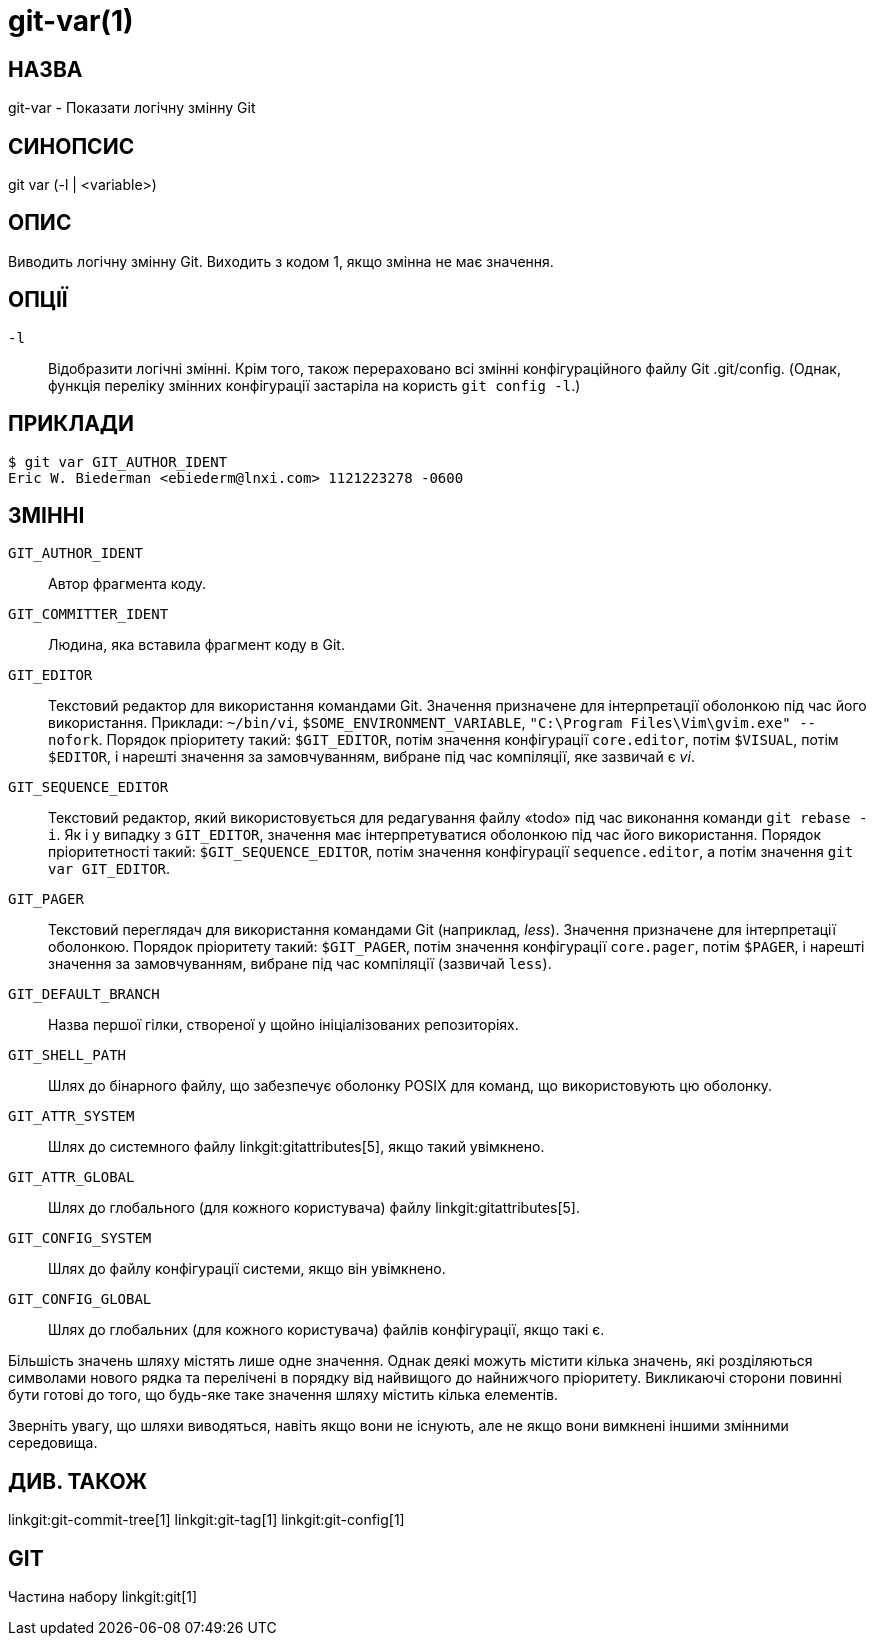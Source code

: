 git-var(1)
==========

НАЗВА
-----
git-var - Показати логічну змінну Git


СИНОПСИС
--------
[synopsis]
git var (-l | <variable>)

ОПИС
----
Виводить логічну змінну Git. Виходить з кодом 1, якщо змінна не має значення.

ОПЦІЇ
-----
`-l`::
	Відобразити логічні змінні. Крім того, також перераховано всі змінні конфігураційного файлу Git .git/config. (Однак, функція переліку змінних конфігурації застаріла на користь `git config -l`.)

ПРИКЛАДИ
--------
	$ git var GIT_AUTHOR_IDENT
	Eric W. Biederman <ebiederm@lnxi.com> 1121223278 -0600


ЗМІННІ
------
`GIT_AUTHOR_IDENT`::
    Автор фрагмента коду.

`GIT_COMMITTER_IDENT`::
    Людина, яка вставила фрагмент коду в Git.

`GIT_EDITOR`::
    Текстовий редактор для використання командами Git. Значення призначене для інтерпретації оболонкою під час його використання. Приклади: `~/bin/vi`, `$SOME_ENVIRONMENT_VARIABLE`, `"C:\Program Files\Vim\gvim.exe" --nofork`. Порядок пріоритету такий: `$GIT_EDITOR`, потім значення конфігурації `core.editor`, потім `$VISUAL`, потім `$EDITOR`, і нарешті значення за замовчуванням, вибране під час компіляції, яке зазвичай є 'vi'.
ifdef::git-default-editor[]
    Збірка, яку ви використовуєте, обрала '{git-default-editor}' як налаштування за замовчуванням.
endif::git-default-editor[]

`GIT_SEQUENCE_EDITOR`::
    Текстовий редактор, який використовується для редагування файлу «todo» під час виконання команди `git rebase -i`. Як і у випадку з `GIT_EDITOR`, значення має інтерпретуватися оболонкою під час його використання. Порядок пріоритетності такий: `$GIT_SEQUENCE_EDITOR`, потім значення конфігурації `sequence.editor`, а потім значення `git var GIT_EDITOR`.

`GIT_PAGER`::
    Текстовий переглядач для використання командами Git (наприклад, 'less'). Значення призначене для інтерпретації оболонкою. Порядок пріоритету такий: `$GIT_PAGER`, потім значення конфігурації `core.pager`, потім `$PAGER`, і нарешті значення за замовчуванням, вибране під час компіляції (зазвичай `less`).
ifdef::git-default-pager[]
    Збірка, яку ви використовуєте, вибрала '{git-default-pager}' як збірку за замовчуванням.
endif::git-default-pager[]

`GIT_DEFAULT_BRANCH`::
    Назва першої гілки, створеної у щойно ініціалізованих репозиторіях.

`GIT_SHELL_PATH`::
    Шлях до бінарного файлу, що забезпечує оболонку POSIX для команд, що використовують цю оболонку.

`GIT_ATTR_SYSTEM`::
    Шлях до системного файлу linkgit:gitattributes[5], якщо такий увімкнено.

`GIT_ATTR_GLOBAL`::
    Шлях до глобального (для кожного користувача) файлу linkgit:gitattributes[5].

`GIT_CONFIG_SYSTEM`::
    Шлях до файлу конфігурації системи, якщо він увімкнено.

`GIT_CONFIG_GLOBAL`::
    Шлях до глобальних (для кожного користувача) файлів конфігурації, якщо такі є.

Більшість значень шляху містять лише одне значення. Однак деякі можуть містити кілька значень, які розділяються символами нового рядка та перелічені в порядку від найвищого до найнижчого пріоритету. Викликаючі сторони повинні бути готові до того, що будь-яке таке значення шляху містить кілька елементів.

Зверніть увагу, що шляхи виводяться, навіть якщо вони не існують, але не якщо вони вимкнені іншими змінними середовища.

ДИВ. ТАКОЖ
----------
linkgit:git-commit-tree[1] linkgit:git-tag[1] linkgit:git-config[1]

GIT
---
Частина набору linkgit:git[1]
